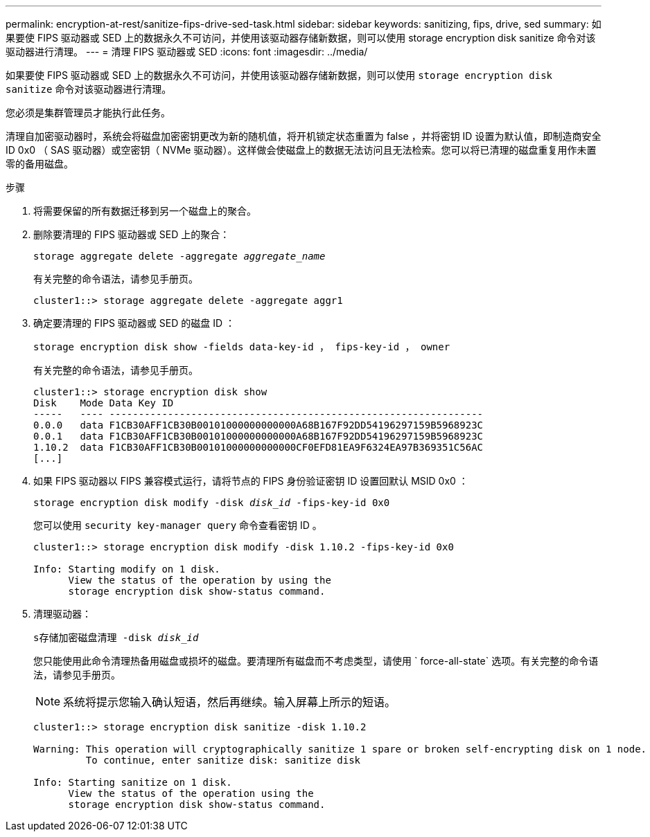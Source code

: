 ---
permalink: encryption-at-rest/sanitize-fips-drive-sed-task.html 
sidebar: sidebar 
keywords: sanitizing, fips, drive, sed 
summary: 如果要使 FIPS 驱动器或 SED 上的数据永久不可访问，并使用该驱动器存储新数据，则可以使用 storage encryption disk sanitize 命令对该驱动器进行清理。 
---
= 清理 FIPS 驱动器或 SED
:icons: font
:imagesdir: ../media/


[role="lead"]
如果要使 FIPS 驱动器或 SED 上的数据永久不可访问，并使用该驱动器存储新数据，则可以使用 `storage encryption disk sanitize` 命令对该驱动器进行清理。

您必须是集群管理员才能执行此任务。

清理自加密驱动器时，系统会将磁盘加密密钥更改为新的随机值，将开机锁定状态重置为 false ，并将密钥 ID 设置为默认值，即制造商安全 ID 0x0 （ SAS 驱动器）或空密钥（ NVMe 驱动器）。这样做会使磁盘上的数据无法访问且无法检索。您可以将已清理的磁盘重复用作未置零的备用磁盘。

.步骤
. 将需要保留的所有数据迁移到另一个磁盘上的聚合。
. 删除要清理的 FIPS 驱动器或 SED 上的聚合：
+
`storage aggregate delete -aggregate _aggregate_name_`

+
有关完整的命令语法，请参见手册页。

+
[listing]
----
cluster1::> storage aggregate delete -aggregate aggr1
----
. 确定要清理的 FIPS 驱动器或 SED 的磁盘 ID ：
+
`storage encryption disk show -fields data-key-id ， fips-key-id ， owner`

+
有关完整的命令语法，请参见手册页。

+
[listing]
----
cluster1::> storage encryption disk show
Disk    Mode Data Key ID
-----   ---- ----------------------------------------------------------------
0.0.0   data F1CB30AFF1CB30B00101000000000000A68B167F92DD54196297159B5968923C
0.0.1   data F1CB30AFF1CB30B00101000000000000A68B167F92DD54196297159B5968923C
1.10.2  data F1CB30AFF1CB30B00101000000000000CF0EFD81EA9F6324EA97B369351C56AC
[...]
----
. 如果 FIPS 驱动器以 FIPS 兼容模式运行，请将节点的 FIPS 身份验证密钥 ID 设置回默认 MSID 0x0 ：
+
`storage encryption disk modify -disk _disk_id_ -fips-key-id 0x0`

+
您可以使用 `security key-manager query` 命令查看密钥 ID 。

+
[listing]
----
cluster1::> storage encryption disk modify -disk 1.10.2 -fips-key-id 0x0

Info: Starting modify on 1 disk.
      View the status of the operation by using the
      storage encryption disk show-status command.
----
. 清理驱动器：
+
`s存储加密磁盘清理 -disk _disk_id_`

+
您只能使用此命令清理热备用磁盘或损坏的磁盘。要清理所有磁盘而不考虑类型，请使用 ` force-all-state` 选项。有关完整的命令语法，请参见手册页。

+
[NOTE]
====
系统将提示您输入确认短语，然后再继续。输入屏幕上所示的短语。

====
+
[listing]
----
cluster1::> storage encryption disk sanitize -disk 1.10.2

Warning: This operation will cryptographically sanitize 1 spare or broken self-encrypting disk on 1 node.
         To continue, enter sanitize disk: sanitize disk

Info: Starting sanitize on 1 disk.
      View the status of the operation using the
      storage encryption disk show-status command.
----

